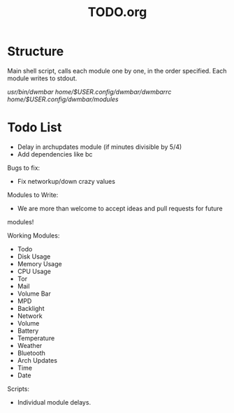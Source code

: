 #+TITLE:TODO.org


* Structure
Main shell script, calls each module one by one, in the order specified.
Each module writes to stdout.

/usr/bin/dwmbar
/home/$USER/.config/dwmbar/dwmbarrc
/home/$USER/.config/dwmbar/modules/

* Todo List
- Delay in archupdates module (if minutes divisible by 5/4)
- Add dependencies like bc

Bugs to fix:
- Fix networkup/down crazy values

Modules to Write:
- We are more than welcome to accept ideas and pull requests for future
modules!

Working Modules:
- Todo
- Disk Usage
- Memory Usage
- CPU Usage
- Tor
- Mail
- Volume Bar
- MPD
- Backlight
- Network
- Volume
- Battery
- Temperature
- Weather
- Bluetooth
- Arch Updates
- Time
- Date

Scripts:
- Individual module delays.

